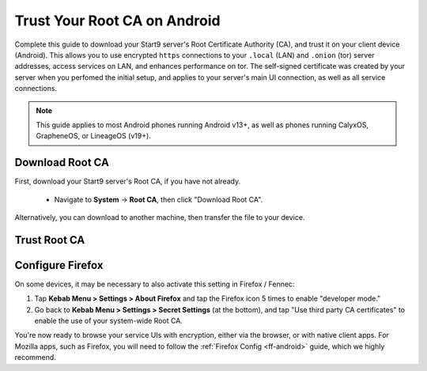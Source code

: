 .. _lan-android:

=============================
Trust Your Root CA on Android
=============================
Complete this guide to download your Start9 server's Root Certificate Authority (CA), and trust it on your client device (Android).  This allows you to use encrypted ``https`` connections to your ``.local`` (LAN) and ``.onion`` (tor) server addresses, access services on LAN, and enhances performance on tor.  The self-signed certificate was created by your server when you perfomed the initial setup, and applies to your server's main UI connection, as well as all service connections.

.. note:: This guide applies to most Android phones running Android v13+, as well as phones running CalyxOS, GrapheneOS, or LineageOS (v19+).

Download Root CA
----------------
First, download your Start9 server's Root CA, if you have not already.

    - Navigate to **System** -> **Root CA**, then click "Download Root CA".

      .. figure:: /_static/images/ssl/lan_setup.png
        :width: 40%
        :alt: Navigate to System > Root CA

Alternatively, you can download to another machine, then transfer the file to your device.

Trust Root CA
-------------
.. tabs::
    
    .. group-tab:: Android v13+

        Tap **Settings > Security > More security settings > Encryption & credentials > Install a certificate > CA Certificate > Install Anyway** and select your custom-named ``adjective-noun.local.crt`` certificate.

        .. figure:: /_static/images/ssl/android/droidLAN2.png
            :width: 15%
            :alt: Install certificate
    
    .. group-tab:: Android v12

        .. caution:: Some phones running Android v12 will work, others won't. It depends on the vendor. Most Androids running v12 that we have tested do work with the exception of the Samsung Galaxy S10 which does not.

        Tap **Settings > Security > Advanced > Encryption and Credentials > Install from Storage** and select your unique ``adjective-noun.local.crt`` certificate.

        .. figure:: /_static/images/ssl/android/droidLAN0.png
            :width: 15%
            :alt: Install certificate

.. _lan-ff-android:

Configure Firefox
-----------------
On some devices, it may be necessary to also activate this setting in Firefox / Fennec:

#. Tap **Kebab Menu > Settings > About Firefox** and tap the Firefox icon 5 times to enable "developer mode."

#. Go back to **Kebab Menu > Settings > Secret Settings** (at the bottom), and tap "Use third party CA certificates" to enable the use of your system-wide Root CA.

You're now ready to browse your service UIs with encryption, either via the browser, or with native client apps.  For Mozilla apps, such as Firefox, you will need to follow the :ref:`Firefox Config <ff-android>` guide, which we highly recommend.
